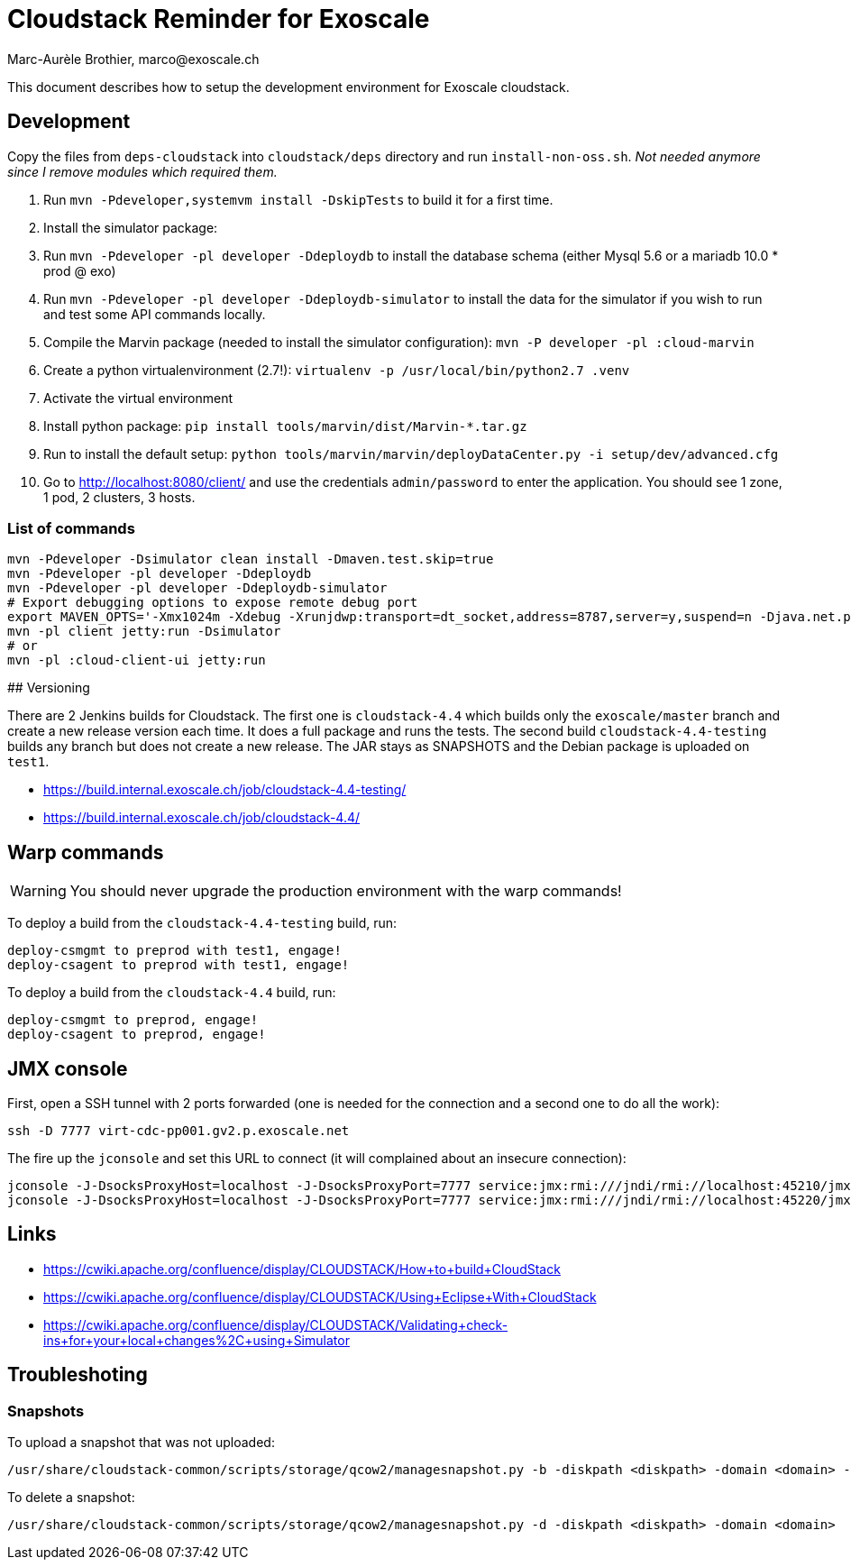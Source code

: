 # Cloudstack Reminder for Exoscale
Marc-Aurèle Brothier, marco@exoscale.ch

This document describes how to setup the development environment for Exoscale cloudstack.


## Development

Copy the files from `deps-cloudstack` into `cloudstack/deps` directory and run `install-non-oss.sh`. _Not needed anymore since I remove modules which required them._

. Run `mvn -Pdeveloper,systemvm install -DskipTests` to build it for a first time.
. Install the simulator package:
. Run `mvn -Pdeveloper -pl developer -Ddeploydb` to install the database schema (either Mysql 5.6 or a mariadb 10.0 * prod @ exo)
. Run `mvn -Pdeveloper -pl developer -Ddeploydb-simulator` to install the data for the simulator if you wish to run and test some API commands locally.
. Compile the Marvin package (needed to install the simulator configuration): `mvn -P developer -pl :cloud-marvin`
. Create a python virtualenvironment (2.7!): `virtualenv -p /usr/local/bin/python2.7 .venv`
. Activate the virtual environment
. Install python package: `pip install tools/marvin/dist/Marvin-*.tar.gz`
. Run to install the default setup: `python tools/marvin/marvin/deployDataCenter.py -i setup/dev/advanced.cfg`
. Go to http://localhost:8080/client/ and use the credentials `admin/password` to enter the application. You should see 1 zone, 1 pod, 2 clusters, 3 hosts.


### List of commands

[source,shell]
----
mvn -Pdeveloper -Dsimulator clean install -Dmaven.test.skip=true
mvn -Pdeveloper -pl developer -Ddeploydb
mvn -Pdeveloper -pl developer -Ddeploydb-simulator
# Export debugging options to expose remote debug port
export MAVEN_OPTS='-Xmx1024m -Xdebug -Xrunjdwp:transport=dt_socket,address=8787,server=y,suspend=n -Djava.net.preferIPv4Stack=true'
mvn -pl client jetty:run -Dsimulator
# or
mvn -pl :cloud-client-ui jetty:run
----


## Versioning

There are 2 Jenkins builds for Cloudstack. The first one is `cloudstack-4.4` which builds only the `exoscale/master` branch and create a new release version each time. It does a full package and runs the tests. The second build `cloudstack-4.4-testing` builds any branch but does not create a new release. The JAR stays as SNAPSHOTS and the Debian package is uploaded on `test1`.

* https://build.internal.exoscale.ch/job/cloudstack-4.4-testing/
* https://build.internal.exoscale.ch/job/cloudstack-4.4/


## Warp commands

WARNING: You should never upgrade the production environment with the warp commands!

To deploy a build from the `cloudstack-4.4-testing` build, run:

....
deploy-csmgmt to preprod with test1, engage!
deploy-csagent to preprod with test1, engage!
....

To deploy a build from the `cloudstack-4.4` build, run:

....
deploy-csmgmt to preprod, engage!
deploy-csagent to preprod, engage!
....

## JMX console

First, open a SSH tunnel with 2 ports forwarded (one is needed for the connection and a second one to do all the work):

....
ssh -D 7777 virt-cdc-pp001.gv2.p.exoscale.net
....

The fire up the `jconsole` and set this URL to connect (it will complained about an insecure connection):

....
jconsole -J-DsocksProxyHost=localhost -J-DsocksProxyPort=7777 service:jmx:rmi:///jndi/rmi://localhost:45210/jmxrmi
jconsole -J-DsocksProxyHost=localhost -J-DsocksProxyPort=7777 service:jmx:rmi:///jndi/rmi://localhost:45220/jmxrmi
....

## Links

* https://cwiki.apache.org/confluence/display/CLOUDSTACK/How+to+build+CloudStack
* https://cwiki.apache.org/confluence/display/CLOUDSTACK/Using+Eclipse+With+CloudStack
* https://cwiki.apache.org/confluence/display/CLOUDSTACK/Validating+check-ins+for+your+local+changes%2C+using+Simulator


Troubleshoting
--------------

Snapshots
~~~~~~~~~

To upload a snapshot that was not uploaded:
....
/usr/share/cloudstack-common/scripts/storage/qcow2/managesnapshot.py -b -diskpath <diskpath> -domain <domain> -p <snap_path> -t <snap_name>
....

To delete a snapshot:
....
/usr/share/cloudstack-common/scripts/storage/qcow2/managesnapshot.py -d -diskpath <diskpath> -domain <domain>
....
